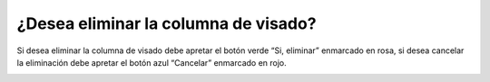 ¿Desea eliminar la columna de visado?
======================================
Si desea eliminar la columna de visado debe apretar el botón verde “Si, eliminar” enmarcado en rosa, si desea cancelar la eliminación debe apretar el botón azul “Cancelar” enmarcado en rojo.

.. image:: _static/director/eliminarColumnaVisado.png

